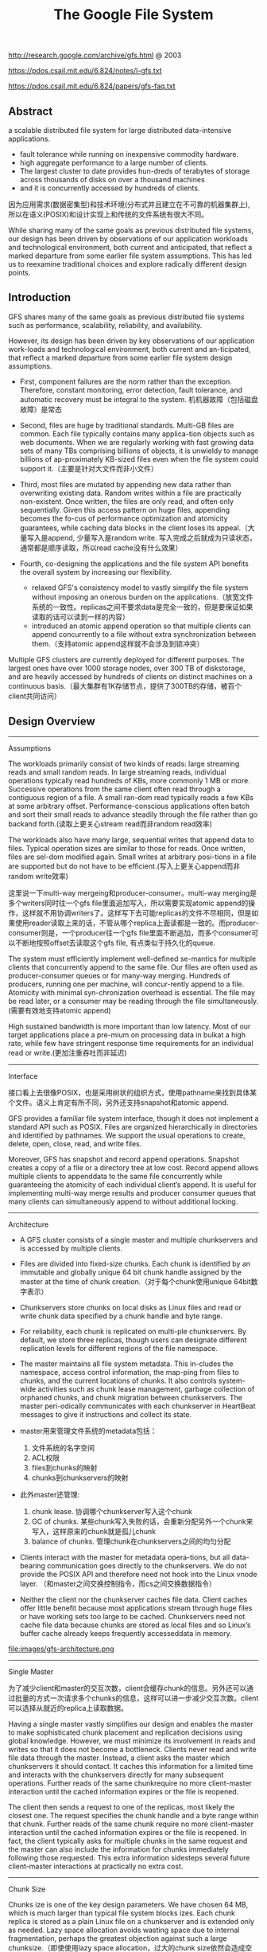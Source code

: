 #+title: The Google File System
http://research.google.com/archive/gfs.html @ 2003

https://pdos.csail.mit.edu/6.824/notes/l-gfs.txt

https://pdos.csail.mit.edu/6.824/papers/gfs-faq.txt

** Abstract
a scalable distributed file system for large distributed data-intensive applications.
  - fault tolerance while running on inexpensive commodity hardware.
  - high aggregate performance to a large number of clients.
  - The largest cluster to date provides hun-dreds of terabytes of storage across thousands of disks on over a thousand machines
  - and it is concurrently accessed by hundreds of clients.

因为应用需求(数据密集型)和技术环境(分布式并且建立在不可靠的机器集群上), 所以在语义(POSIX)和设计实现上和传统的文件系统有很大不同。

While sharing many of the same goals as previous distributed file systems, our design has been driven by observations of our application workloads and technological environment, both current and anticipated, that reflect a marked departure from some earlier file system assumptions. This has led us to reexamine traditional choices and explore radically different design points.

** Introduction

GFS shares many of the same goals as previous distributed file systems such as performance, scalability, reliability, and availability.

However, its design has been driven by key observations of our application work-loads and technological environment, both current and an-ticipated, that reflect a marked departure from some earlier file system design assumptions.
- First, component failures are the norm rather than the exception. Therefore, constant monitoring, error detection, fault tolerance, and automatic recovery must be integral to the system. 机机器故障（包括磁盘故障）是常态

- Second, files are huge by traditional standards. Multi-GB files are common. Each file typically contains many applica-tion objects such as web documents. When we are regularly working with fast growing data sets of many TBs comprising billions of objects, it is unwieldy to manage billions of ap-proximately KB-sized files even when the file system could support it.（主要是针对大文件而非小文件）

- Third, most files are mutated by appending new data rather than overwriting existing data. Random writes within a file are practically non-existent. Once written, the files are only read, and often only sequentially. Given this access pattern on huge files, appending becomes the fo-cus of performance optimization and atomicity guarantees, while caching data blocks in the client loses its appeal.（大量写入是append, 少量写入是random write. 写入完成之后就成为只读状态，通常都是顺序读取，所以read cache没有什么效果）

- Fourth, co-designing the applications and the file system API benefits the overall system by increasing our flexibility.
  - relaxed GFS's consistency model to vastly simplify the file system without imposing an onerous burden on the applications.（放宽文件系统的一致性。replicas之间不要求data是完全一致的，但是要保证如果读取的话可以读到一样的内容）
  - introduced an atomic append operation so that multiple clients can append concurrently to a file without extra synchronization between them.（支持atomic append这样就不会涉及到锁冲突）

Multiple GFS clusters are currently deployed for different purposes. The largest ones have over 1000 storage nodes, over 300 TB of diskstorage, and are heavily accessed by hundreds of clients on distinct machines on a continuous basis.（最大集群有1K存储节点，提供了300TB的存储，被百个client共同访问）

** Design Overview
----------
Assumptions

The workloads primarily consist of two kinds of reads: large streaming reads and small random reads. In large streaming reads, individual operations typically read hundreds of KBs, more commonly 1 MB or more. Successive operations from the same client often read through a contiguous region of a file. A small ran-dom read typically reads a few KBs at some arbitrary offset. Performance-conscious applications often batch and sort their small reads to advance steadily through the file rather than go backand forth.(读取上更关心stream read而非random read效率)

The workloads also have many large, sequential writes that append data to files. Typical operation sizes are similar to those for reads. Once written, files are sel-dom modified again. Small writes at arbitrary posi-tions in a file are supported but do not have to be efficient.(写入上更关心append而非random write效率)

这里说一下multi-way mergeing和producer-consumer。multi-way merging是多个writers同时往一个gfs file里面追加写入，所以需要实现atomic append的操作，这样就不用协调writers了。这样写下去可能replicas的文件不尽相同，但是如果使用reader读取上来的话，不管从哪个replica上面读都是一致的。而producer-consumer则是，一个producer往一个gfs file里面不断追加，而多个consumer可以不断地按照offset去读取这个gfs file, 有点类似于持久化的queue.

The system must efficiently implement well-defined se-mantics for multiple clients that concurrently append to the same file. Our files are often used as producer-consumer queues or for many-way merging. Hundreds of producers, running one per machine, will concur-rently append to a file. Atomicity with minimal syn-chronization overhead is essential. The file may be read later, or a consumer may be reading through the file simultaneously.(需要有效地支持atomic append)

High sustained bandwidth is more important than low latency. Most of our target applications place a pre-mium on processing data in bulkat a high rate, while few have stringent response time requirements for an individual read or write.(更加注重吞吐而非延迟)

----------
Interface

接口看上去很像POSIX，也是采用树状的组织方式，使用pathname来找到具体某个文件。语义上肯定有所不同，另外还支持snapshot和atomic append.

GFS provides a familiar file system interface, though it does not implement a standard API such as POSIX. Files are organized hierarchically in directories and identified by pathnames. We support the usual operations to create, delete, open, close, read, and write files.

Moreover, GFS has snapshot and record append operations. Snapshot creates a copy of a file or a directory tree at low cost. Record append allows multiple clients to appenddata to the same file concurrently while guaranteeing the atomicity of each individual client’s append. It is useful for implementing multi-way merge results and producer consumer queues that many clients can simultaneously append to without additional locking.

----------
Architecture

- A GFS cluster consists of a single master and multiple chunkservers and is accessed by multiple clients.

- Files are divided into fixed-size chunks. Each chunk is identified by an immutable and globally unique 64 bit chunk handle assigned by the master at the time of chunk creation.（对于每个chunk使用unique 64bit数字表示）

- Chunkservers store chunks on local disks as Linux files and read or write chunk data specified by a chunk handle and byte range.

- For reliability, each chunk is replicated on multi-ple chunkservers. By default, we store three replicas, though users can designate different replication levels for different regions of the file namespace.

- The master maintains all file system metadata. This in-cludes the namespace, access control information, the map-ping from files to chunks, and the current locations of chunks. It also controls system-wide activities such as chunk lease management, garbage collection of orphaned chunks, and chunk migration between chunkservers. The master peri-odically communicates with each chunkserver in HeartBeat messages to give it instructions and collect its state.

- master用来管理文件系统的metadata包括：
  1. 文件系统的名字空间
  2. ACL权限
  3. files到chunks的映射
  4. chunks到chunkservers的映射

- 此外master还管理:
  1. chunk lease. 协调哪个chunkserver写入这个chunk
  2. GC of chunks. 某些chunk写入失败的话，会重新分配另外一个chunk来写入，这样原来的chunk就是孤儿chunk
  3. balance of chunks. 管理chunk在chunkservers之间的均匀分配

- Clients interact with the master for metadata opera-tions, but all data-bearing communication goes directly to the chunkservers. We do not provide the POSIX API and therefore need not hook into the Linux vnode layer. （和master之间交换控制指令，而cs之间交换数据指令）
- Neither the client nor the chunkserver caches file data. Client caches offer little benefit because most applications stream through huge files or have working sets too large to be cached. Chunkservers need not cache file data because chunks are stored as local files and so Linux’s buffer cache already keeps frequently accesseddata in memory.

file:images/gfs-architecture.png

----------
Single Master

为了减少client和master的交互次数，client会缓存chunk的信息。另外还可以通过批量的方式一次请求多个chunks的信息，这样可以进一步减少交互次数。client可以选择从就近的replica上读取数据。

Having a single master vastly simplifies our design and enables the master to make sophisticated chunk placement and replication decisions using global knowledge. However, we must minimize its involvement in reads and writes so that it does not become a bottleneck. Clients never read and write file data through the master. Instead, a client asks the master which chunkservers it should contact. It caches this information for a limited time and interacts with the chunkservers directly for many subsequent operations. Further reads of the same chunkrequire no more client-master interaction until the cached information expires or the file is reopened.

The client then sends a request to one of the replicas, most likely the closest one. The request specifies the chunk handle and a byte range within that chunk. Further reads of the same chunk require no more client-master interaction until the cached information expires or the file is reopened. In fact, the client typically asks for multiple chunks in the same request and the master can also include the information for chunks immediately following those requested. This extra information sidesteps several future client-master interactions at practically no extra cost.

----------
Chunk Size

Chunks ize is one of the key design parameters. We have chosen 64 MB, which is much larger than typical file system blocks izes. Each chunk replica is stored as a plain Linux file on a chunkserver and is extended only as needed. Lazy space allocation avoids wasting space due to internal fragmentation, perhaps the greatest objection against such a large chunksize.（即使使用lazy space allocation，过大的chunk size依然会造成空间碎片。这个碎片我理解是逻辑层面的上的，后面会看到atomic append如果cross chunk的话，那么需要开辟一个新的chunk, 原有的chunk就需要padding. 这空间就算是浪费了）

A large chunk size offers several important advantages.
- First, it reduces clients' need to interact with the master because reads and writes on the same chunk require only one initial request to the master for chunk location informa-tion.（减少和master的交互次数）
- Second, since on a large chunk, a client is more likely to perform many operations on a given chunk, it can reduce network overhead by keeping a persis-tent TCP connection to the chunkserver over an extended period of time. （更大的chunk size意味着更少的chunks, 也就意味着只需要和更少的chunkserver交互，那么保持TCP长连接就就有很大优势）
- Third, it reduces the size of the metadata stored on the master. This allows us to keep the metadata in memory（减少master商店额内存开销）


On the other hand, a large chunk size, even with lazy space allocation, has its disadvantages. A small file consists of a small number of chunks, perhaps just one. The chunkservers storing those chunks may become hot spots if many clients are accessing the same file. In practice, hot spots have not been a major issue because our applications mostly read large multi-chunkfiles sequentially.（更大的chunk size会导致一个文件只存在少量的chunkservers上，那么这个chunkservers可能就会成为读取的hot spots. 但实际上这种情况并不是特别严重，因为大量的读都是scan. 我理解作者的意思是，如果是scan的话那么IO效率可以做到很高）

----------
Metadata

The master stores three major types of metadata:
- the file and chunk namespaces,
- the mapping from files to chunks,
- and the locations of each chunk's replicas

All metadata is kept in the masters memory. The first two types (names-paces and file-to-chunk mapping) are also kept persistent by logging mutations to an operation log stored on the mas-ter's local diskand replicated on remote machines. Using a log allows us to update the master state simply, reliably, and without risking inconsistencies in the event of a master crash. The master does not store chunk location informa-tion persistently. Instead, it asks each chunkserver about its chunks at master startup and whenever a chunkserver joins the cluster. （这是设计的一个特点，master不持久化chunk->server的信息，而是通过chunkserver汇报来完成的。这个设计理由在后面也有说到）

In-Memory Data Strucutres
- Since metadata is stored in memory, master operations are fast. Furthermore, it is easy and efficient for the master to periodically scan through its entire state in the background. This periodic scanning is used to implement chunk garbage collection, re-replication in the presence of chunkserver fail-ures, and chunk migration to balance load and diskspace usage across chunkservers.
- One potential concern for this memory-only approach is that the number of chunks and hence the capacity of the whole system is limited by how much memory the master has. This is not a serious limitation in practice. The mas-ter maintains less than 64 bytes of metadata for each 64 MB chunk. the file namespace data typically requires less then 64 bytes per file because it stores file names compactly us-ing prefix compression.(对于master在内存维护数据结构的话，需要考虑内存占用问题。但是在实际中并不是一个太大的约束。对于64MB chunk而言会保存64字节的meta数据，并且对于一个文件来说使用前缀压缩可以将文件名压缩到64字节以下)

Chunk Locations
- The master does not keep a persistent record of which chunkservers have a replica of a given chunk. It simply polls chunkservers for that information at startup. The master can keep itself up-to-date thereafter because it controls all chunk placement and monitors chunkserver status with reg-ular HeartBeat messages. This eliminated the problem of keeping the master and chunkservers in sync as chunkservers join and leave the cluster, change names, fail, restart, and so on. In a cluster with hundreds of servers, these events happen all too often. (对于chunkserver加入集群,或者是chunkserver改变名字，宕机重启等事情的话，保持master和chunkserver同步是一件非常麻烦的事情，尤其是这些事情经常发生)
- Another way to understand this design decision is to real-ize that a chunkserver has the final word over what chunks it does or does not have on its own disks. There is no point in trying to maintain a consistent view of this information on the master because errors on a chunkserver may cause chunks to vanish spontaneously (e.g., a disk may go bad and be disabled) or an operator may rename a chunkserver.(对于chunkserver而言才是最终决定是否包含chunk的。对于master包含这种一致性view的话没有任何用户，因为对于chunkserver而言的很可能会因为故障导致某些chunk就丢失，或者是op就直接修改chunkserver名字)

Operation Log
- The operation log contains a historical record of critical metadata changes. It is central to GFS. Not only is it the only persistent record of metadata, but it also serves as a logical time line that defines the order of concurrent op-erations. Files and chunks, as well as their versions (see Section 4.5), are all uniquely and eternally identified by the logical times at which they were created.(log记录了对于meta信息关键的修改，一方面可以用来持久化metadata,另外一方面也为并发操作进行排序。file以及chunk分配的version都是按照他们创建的逻辑顺序分配的。）

- Since the operation log is critical, we must store it reli-ably and not make changes visible to clients until metadata changes are made persistent. Otherwise, we effectively lose the whole file system or recent client operations even if the chunks themselves survive. Therefore, we replicate it on multiple remote machines and respond to a client opera-tion only after flushing the corresponding log record to disk both locally and remotely. The master batches several log records together before flushing thereby reducing the impact of flushing and replication on overall system throughput.（master是有active standby的replica的。对master的操作必须两个都写成功了才能返回）

- The master recovers its file system state by replaying the operation log. To minimize startup time, we must keep the log small. The master checkpoints its state whenever the log grows beyond a certain size so that it can recover by loading the latest checkpoint from local disk and replaying only the limited number of log records after that. The checkpoint is in a compact B-tree like form that can be directly mapped into memory and used for namespace lookup without ex-tra parsing. This further speeds up recovery and improves availability. (checkpoint是一个可以快速载入内存的紧凑的B树格式）

- Because building a checkpoint can take a while, the mas-ter's internal state is structured in such a way that a new checkpoint can be created without delaying incoming muta-tions. The master switches to a new log file and creates the new checkpoint in a separate thread. The new checkpoint includes all mutations before the switch. It can be created in a minute or so for a cluster with a few million files. When completed, it is written to diskboth locally and remotely.(checkpoint必须是lock-free的，不然就需要暂停所有的写操作）

----------
Consistency Model

GFS一致性模型下面这样的：
| op                 | Write        | Append                                 |
|--------------------+--------------+----------------------------------------|
| Serial Success     | defined      | defined interspersed with inconsistent |
| Concurrent Success | consistent   | defined interspersed with inconsistent |
| Failure            | Inconsistent | Inconsistent                           |

defined意思应该是，数据写入是一个完整的(integral)（A region is defined after a file data mutation if it is consistent and clients will see what the mutation writes in its entirety）

对于serial write来说，每次写入肯定都是完整的，而对于concurrent write来说的话，因为write data可能会超过一个chunk或者是在某个offset会被overwrite所以不一定是完整写入的。

而对于record append来说，因为大小限制在1/4 max chunksize，并且每次都只是写一个chunk，因此数据写入也必然是完整的。但是通常record append可以由多个client不获取锁而同时往里面写，所以各个副本之间不一定完全相同。

对于Append中出现inconsistent情况(其实也应该归于failure部分)是因为replicas写入失败。某次写入失败没有关系，我们继续从primary chunk的offset开始提交(其他replicas也从这个offset开始提交)。因为首先写的是primary, 所以如果其他replicas没有写成功的话，那么下一次使用primary last offset写就会出现空洞(可以被GFS识别)造成inconsistent. 对于append来说GFS保证至少原子提交一次。reader在上次需要完成两件事情： 1. 跳过哪些空洞  2. 去重. 这样reader不管从哪个replica上读取得到的数据都是一致的。


The state of a file region after a data mutation depends on the type of mutation, whether it succeeds or fails, and whether there are concurrent mutations.
- A file region is consistent if all clients will always see the same data, regardless of which replicas they read from.
- A region is defined after a file data mutation if it is consistent and clients will see what the mutation writes in its entirety.
- When a mutation succeeds without interference from concurrent writers, the affected region is defined (and by implication consistent): all clients will always see what the mutation has written.
- Concurrent successful mutations leave the region undefined but consistent: all clients see the same data, but it may not reflect what any one mutation has written. Typically, it consists of mingled fragments from multiple mutations.
- A failed mutation makes the region in-consistent (hence also undefined): different clients may see different data at different times.

----------
Guarantee by GFS

- File namespace mutations (e.g., file creation) are atomic. They are handled exclusively by the master: namespace locking guarantees atomicity and correctness (Section 4.1); the master's operation log defines a global total order of these operations（名字空间操作是atomic的，这点由master保证）
- Data mutations may be writes or record appends. A write causes data to be written at an application-specified file offset. A record append causes data (the "record") to be appended atomically at least once even in the presence of concurrent mutations, but at an offset of GFS's choosing (Section 3.3). (In contrast, a "regular" append is merely a write at an offset that the client believes to be the current end of file.) （随机写需要提供offset, 而record则不需要offset由primary chunkserver来决定）
- The offset is returned to the client and marks the beginning of a defined region that contains the record. In addition, GFS may insert padding or record duplicates in between. They occupy regions considered to be inconsistent and are typically dwarfed by the amount of user data.
- After a sequence of successful mutations, the mutated file region is guaranteed to be defined and contain the data writ-ten by the last mutation. GFS achieves this by (a) applying mutations to a chunkin the same order on all its replicas (Section 3.1), and (b) using chunkversion numbers to detect any replica that has become stale because it has missed mu-tations while its chunkserver was down (Section 4.5). Stale replicas will never be involved in a mutation or given to clients asking the master for chunk locations. They are garbage collected at the earliest opportunity. (对于一致性的话,GFS是通过所有replicas按照某个顺序进行提交，而对于一些没有成功完成mutation的chunk会变成stale状态。对于变成stale状态的chunk可以通过检查chunkvesrsion来判断。一旦chunk变成stale状态的话，那么就不能够再参与chunk的存储，所有上面的chunk都会被及早GC.)
- GFS identifies failed chunkservers by regular handshakes between master and all chunkservers and detects data corruption by checksumming (Section 5.2). Once a problem surfaces, the data is restored from valid replicas as soon as possible (Section 4.3). A chunk is lost irreversibly only if all its replicas are lost before GFS can react, typically within minutes. Even in this case, it be-comes unavailable, not corrupted: applications receive clear errors rather than corrupt data.(GFS检测chunkserver状态是通过握手，或者是chunkserver向master汇报自己检测checksum情况来发现的)

----------

Implications for Applications

GFS applications can accommodate the relaxed consistency model with a few simple techniques already needed for other purposes: relying on appends rather than overwrites, checkpointing, and writing self-validating, self-identifying records.

** System Interactions
----------
Leases and Mutation Order

这节主要讲GFS是如何来确定mutation order的，必须存在一个primary chunkserver角色来做mutation order定义

The master grants a chunklease to one of the repli-cas, which we call the primary . The primary picks a serial order for all mutations to the chunk. All replicas follow this order when applying mutations. Thus, the global mutation order is defined first by the lease grant order chosen by the master, and within a lease by the serial numbers assigned by the primary.(对于每个chunk replicas会挑选出一个primary,并且分配一个lease.在这段lease时间内，所有这个chunk上的的mutation都会由这个primary来进行定序。)

The lease mechanism is designed to minimize manage-ment overhead at the master. A lease has an initial timeout of 60 seconds.However, as long as the chunkis being mu-tated, the primary can request and typically receive exten-sions from the master indefinitely. These extension requests and grants are piggybacked on the HeartBeat messages reg-ularly exchanged between the master and all chunkserves.The master may sometimes try to revoke a lease before it expires (e.g., when the master wants to disable mutations on a file that is being renamed). Even if the master loses communication with a primary, it can safely grant a new lease to another replica after the old lease expires. (对于primary理论上可以无限地延长自己的lease.对于lease的扩展都是通过hearbeat的piggyback回去的。但是有时候master可能有时候希望可以撤回这个权限，因为可能文件需要被rename.撤回权限可以很简单地通知primary,或者如果没有通知上的话，直接等待超时即可。lease timeout通常设置在60s.所以heartbeat的频率肯定不能够低于60s一次。)

交互过程大致就是（这里我们只是关注写过程）
- client首先询问master要到所有的chunk location.如果这个chunk没有primary的话，那么就分配一个并且指定一个lease
- client将所需要write的data部分push到所有的replicas（至于如何push后面会说）。replicas接受到之后将这个数据放在一个LRU buffer里面，直到确认写入或者是timeout.
- client重新向primary发起通知写入刚才的数据。primary会为每个写入请求分配一个serial number，primary首先按照这个顺序写入，并且将这个顺序传播到secondary上面等待secondary按照这个顺序写入。
- 等待primary以及secondary写完之后，primary通知client OK。如果错误的话，那么会存在inconsistent的状态。

If a write by the application is large or straddles a chunk boundary, GFS client code breaks it down into multiple write operations. They all follow the control flow described above but may be interleaved with and overwritten by concurrent operations from other clients. Therefore, the shared file region may end up containing fragments from different clients, although the replicas will be identical because the individual operations are completed successfully in the same order on all replicas.

file:images/gfs-write-control-and-data-flow.png

----------
Data Flow

While control flows from the client to the primary and then to all secondaries, data is pushed linearly along a carefully picked chain of chunkservers in a pipelined fashion. Our goals are to fully utilize each machine’s network bandwidth, avoid network bottlenecks and high-latency links, and minimize the latency to push through all the data.（各个机器之间data flow是按照pipeline的方式传输的，目的是为了最大化带宽减少延迟）

To fully utilize each machine‘s network bandwidth, the data is pushed linearly along a chain of chunkservers rather than distributed in some other topology (e.g., tree). Thus, each machine’s full outbound bandwidth is used to trans-fer the data as fast as possible rather than divided among multiple recipients.（按照链式方式进行传输而不是按照其他拓扑结构比如树状）

To avoid network bottlenecks and high-latency links (e.g., inter-switch links are often both) as much as possible, each machine forwards the data to the “closest” machine in the network topology that has not received it.  Our network topology is simple enough that “distances” can be accurately estimated from IP addresses.（对于每个机器来说在传输链中只是传输给最近的一个节点，这种模型可以简单地使用IP就可以判断距离）

Finally, we minimize latency by pipelining the data trans-fer over TCP connections. Once a chunkserver receives some data, it starts forwarding immediately. Pipelining is espe-cially helpful to us because we use a switched network with full-duplex links. Sending the data immediately does not reduce the receive rate. （使用TCP进行数据传输，chunkserver一旦接收到就立刻进行转发。因为是全双工模式，所以同时发送和接收数据并不相互影响）

----------
Atomic Record Appends

Record append is a kind of mutation and follows the control flow in Section 3.1 with only a little extra logic at the primary. The client pushes the data to all replicas of the last chunko f the file Then, it sends its request to the primary. The primary checks to see if appending the record to the current chunk would cause the chunk to exceed the maximum size (64 MB). If so, it pads the chunk to the max-imum size, tells secondaries to do the same, and replies to the client indicating that the operation should be retried on the next chunk.  If the record fits within the maximum size, which is the common case, the primary appends the data to its replica, tells the secon- daries to write the data at the exact offset where it has, and finally replies success to the client（在写入的时候，primary会判断append内容是否会超过这个chunk如果没有超过的话，那么直接写到primary当前的offset上面即可，并且也会写到其他secondary同样的offset。如果超过的话，那么会要求client重新选择一个chunk开始写。选择只写一个chunk可以保证原子性，不然会跨越多个chunk造成undefined的状态。）

Record append is restricted to be at most one-fourth of the maximum chunk size to keep worst-case fragmentation at an acceptable level.（所以record在大小上不能超过chunk size. 然后为了控制碎片比例，GFS将record大小限制在1/4 * chunk size上。也就是说最多浪费1/4的空间）

If a record append fails at any replica, the client retries the operation. As a result, replicas of the same chunk may con-tain different data possibly including duplicates of the same record in whole or in part. GFS does not guarantee that all replicas are bytewise identical. It only guarantees that the data is written at least once as an atomic unit.  This prop-erty follows readily from the simple observation that for the operation to report success, the data must have been written at the same offset on all replicas of some chunk. Further-more, after this, all replicas are at least as long as the end of record and therefore any future record will be assigned a higher offset or a different chunk even if a different replica later becomes the primary.（如果record在某个replica上面追加失败的话，那么client会重新发起。重新发起只会写在更高的offset，这样就不会影响到已有的数据，但是会造成其他的replica存在duplicate或者是空洞的情况。但是不管怎么样，我们至少保证record至少写入了一次）

----------
Snapshots

Like AFS, we use standard copy-on-write techniques to implement snapshots. When the master receives a snapshot request, it first revokes any outstanding leases on the chunks in the files it is about to snapshot. This ensures that any subsequent writes to these chunks will require an interaction with the master to find the lease holder. This will give the master an opportunity to create a new copy of the chunk first.（和AFS类似采用COW技术来实现snapshot。master将那些需要进行snapshot的文件的chunk lease全部回收。这样下次client需要写这个chunk的话，那么需要和master交互，而master就可以实现COW了。）

The first time a client wants to write to a chunk C after the snapshot operation, it sends a request to the master to find the current lease holder. The master notices that the reference count for chunk C is greater than one. It defers replying to the client request and instead picks a new chunk handle C’. It then asks each chunkserver that has a current replica of C to create a new chunk called C’.（client如果需要写chunk X的话，因为lease已经被回收了所以必须要和master进行交互。master发现chunk X的refcount>1的话，那么就会生成一份新的chunk X’）

By creating the new chunk on the same chunkservers as the original, we ensure that the data can be copied locally, not over the net- work (our disks are about three times as fast as our 100 Mb Ethernet links). From this point, request handling is no dif-ferent from that for any chunk: the master grants one of the replicas a lease on the new chunk C’ and replies to the client, which can write the chunk normally, not knowing that it has just been created from an existing chunk. （对于生成的X‘，master会注意locality。尽量让之前相同的chunkserver产生新的X‘。这样对X’就有相应的replicas了。为其中一个replica指定为primary返回给client）

** Master Operation
The master executes all namespace operations. In addi-tion, it manages chunk replicas throughout the system: it makes placement decisions, creates new chunks and hence replicas, and coordinates various system-wide activities to keep chunks fully replicated, to balance load across all the chunkservers, and to reclaim unused storage. We now dis-cuss each of these topics.（负责namespace操作以及chunk replicas的管理，包括如何放置chunk，如何创建chunk以及对应的replicas，确保chunk可以fully replicated，对chunk进行load balance，回收没有使用的空间等）

----------
Namespace Management and Locking

Many master operations can take a long time: for exam-ple, a snapshot operation has to revoke chunkserver leases on all chunks covered by the snapshot. We do not want to delay other master operations while they are running. Therefore, we allow multiple operations to be active and use locks over regions of the namespace to ensure proper serialization.（支持多个operations同时发起，并且在名字空间上面使用lock来保证串行操作）

Unlike many traditional file systems, GFS does not have a per-directory data structure that lists all the files in that directory. Nor does it support aliases for the same file or directory (i.e, hard or symbolic links in Unix terms). GFS logically represents its namespace as a lookup table mapping full pathnames to metadata. With prefix compression, this table can be efficiently represented in memory. Each node in the namespace tree (either an absolute file name or an absolute directory name) has an associated read-write lock.（GFS并没有使用类似与Unix文件系统方式，好比directory内容下面有所有的文件名称，也不支持很多Unix文件特性比如alias或者是链接。GFS相反地使用全路径名来进行查找。全路径名可以使用prefix compression来确保可以有效使用内存。对于每一个文件或者是目录上面都会有一个相关的读写锁）

Typically, if it involves /d1/d2/.../dn/leaf, it will acquire read-locks on the directory names /d1, /d1/d2, ..., /d1/d2/.../dn, and either a read lock or a write lock on the full pathname /d1/d2/.../dn/leaf. （对于前面这种路径的话，首先会取得dirname部分的所有读锁，然后根据需要得到这个文件的读锁或者写锁）

File creation does not require a write lock on the parent directory because there is no “directory”, or inode-like, data structure to be protected from modification. The read lock on the name is sufficient to protect the parent directory from deletion.（这里需要注意的就是，因为不是类似于Unix这样的结构，因此对于文件的读写操作其实对于directory不需要加上写锁而至需要读锁，存在读锁的原因就是防止这个directory被删除掉）

Since the namespace can have many nodes, read-write lock objects are allocated lazily and deleted once they are not in use. Also, locks are acquired in a consistent total order to prevent deadlock: they are first ordered by level in the namespace tree and lexicographically within the same level.（因为namespace里面可能会存在很多节点，这些节点都是使用lazy allocation方式分配锁的，并且在不使用之后就会被删除掉。为了防止死锁的问题，如果需要针对多个文件加锁的话，首先按照level排序，而在同一个level里面的话按照字符顺序排序。）

----------
Replica Placement

A GFS cluster is highly distributed at more levels than one. It typically has hundreds of chunkservers spread across many machine racks. These chunkservers in turn may be accessed from hundreds of clients from the same or different racks. Communication between two machines on different racks may cross one or more network switches. Addition-ally, bandwidth into or out of a rack may be less than the aggregate bandwidth of all the machines within the rack.（对于GFS集群的话分布的level肯定会超过1层并且分布在很多的racks上面，而这些chunkserver也会被不同的rack上面的client所访问。对于rack之间来说可能需要经过很多网络交换机，而交换机带宽可能远远小于rack上面机器带宽。因此充分利用locality提高带宽利用率是非常重要的）

The chunk replica placement policy serves two purposes: maximize data reliability and availability, and maximize net-work bandwidth utilization. For both, it is not enough to spread replicas across machines, which only guards against disk or machine failures and fully utilizes each machine’s net-work bandwidth. We must also spread chunk replicas across racks. This ensures that some replicas of a chunk will sur-vive and remain available even if an entire rack is damaged or offline (for example, due to failure of a shared resource like a network switch or power circuit). It also means that traffic, especially reads, for a chunk can exploit the aggre- gate bandwidth of multiple racks. On the other hand, write traffic has to flow through multiple racks, a tradeoff we make willingly.（对于这个问题存在一个折中，就是可用性可靠性，和带宽利用率。我们不仅仅需要让replicas跨机器来防止磁盘或者是机器的failure，并且需要让replicas能够在不同的rack上面这样可以防止整个rack offline情况出现造成可用性问题。让replicas分布在不同的rack上面，可以有效地提高来自不同rack的client read带宽利用率，但是同时write也需要将数据replicated到不同的rack上面。

----------
Creation, Re-replication, Rebalancing

Chunk replicas are created for three reasons: chunk cre-ation, re-replication, and rebalancing.

Creation:
- (1) We want to place new replicas on chunkservers with below-average disk space utilization. Over time this will equalize disk utilization across chunkservers. （考虑各个chunkserver上面的磁盘利用率情况）
- (2) We want to limit the number of “recent” creations on each chunkserver. Although creation itself is cheap, it reliably predicts immi-nent heavy write traffic because chunks are created when de-manded by writes, and in our append-once-read-many work-load they typically become practically read-only once they have been completely written. （考虑不要让一个chunkserver写的次数过于频繁，一方面这样会带来过大压力，另外一方面在read时候也会造成热点）
- (3) As discussed above, we want to spread replicas of a chunk across racks.（考虑需要跨rack）

Re-Replication
- The master re-replicates a chunk as soon as the number of available replicas falls below a user-specified goal. This could happen for various reasons: a chunkserver becomes unavailable, it reports that its replica may be corrupted, one of its disks is disabled because of errors, or the replication goal is increased.
- Each chunkt hat needs to be re-replicated is prioritized based on several factors.
  - One is how far it is from its replication goal. For example, we give higher prior-ity to a chunk that has lost two replicas than to a chunk that has lost only one（丢失了2个replicas优先级肯定高于丢失了一个replica的chunk）
  - In addition, we prefer to first re-replicate chunks for live files as opposed to chunks that belong to re-cently deleted files （优先考虑那些live的文件而不是需要被删除的文件，因为删除文件仅仅是使用标记删除的方式，超过多少天之后的文件才会彻底删除，因此在彻底删除之前还是需要进行replication）
  - Finally, to minimize the impact of failures on running applications, we boost the priority of any chunk that is blocking client progress.（为了减少失败带来的影响，优先选择那些当前阻塞了client的chunk。通常client会存在一定的超时时间，如果能够让client尽快地访问到chunk，那么失败几率会更低）

Rebalance
- Finally, the master rebalances replicas periodically: it ex-amines the current replica distribution and moves replicas for better disk space and load balancing. Also through this process, the master gradually fills up a new chunkserver rather than instantly swamps it with new chunks and the heavy write traffic that comes with them.（对于rebalance来说的话，会通过chunk的移动来达到cluster更好的磁盘利用率以及负载均衡。对于master来说也是逐渐地进行迁移而不是一次性地大规模将所有的chunks都进行迁移，因为这样会带来过大的流量负载）
- The placement criteria for the new replica are similar to those discussed above. In addition, the master must also choose which ex-isting replica to remove. In general, it prefers to remove those on chunkservers with below-average free space so as to equalize disk space usage.（对于选择destination来说的话和creation原则相同。master在选择那些需要move的replica，通常是选择那些free space比率相对较低的机器，这样可以平衡磁盘使用情况）

----------
Garbage Collection

After a file is deleted, GFS does not immediately reclaim the available physical storage. It does so only lazily during regular garbage collection at both the file and chunk levels.

When a file is deleted by the application, the master logs the deletion immediately just like other changes. However instead of reclaiming resources immediately, the file is just renamed to a hidden name that includes the deletion times-tamp. During the master’s regular scan of the file system namespace, it removes any such hidden files if they have ex-isted for more than three days (the interval is configurable) (在内部记录日志但是并不是立即删除而是做rename。这个rename操作仅仅作用在namespace上面。rename之后的文件名信息包含timestamp，这样可以用来定期回收）

Until then, the file can still be read under the new, special name and can be undeleted by renaming it back to normal. When the hidden file is removed from the namespace, its in-memory metadata is erased. This effectively severs its links to all its chunks.（在没有完全删除前的话，还可以直接将起rename回来进行都写。如果一旦从namespace里面删除之后，那就再也没有办法访问了。虽然chunks还在但是和chunks的连接关系就丢失是了，这些chunks成为orphanded chunks，在接下来的时候会被GC回收）

In a similar regular scan of the chunk namespace, the master identifies orphaned chunks (i.e., those not reachable from any file) and erases the metadata for those chunks. In a HeartBeat message regularly exchanged with the master, each chunkserver reports a subset of the chunks it has, and the master replies with the identity of all chunks that are no longer present in the master’s metadata. The chunkserver is free to delete its replicas of such chunks.（对于具体删除chunk而言的话，如果文件从metadata里面删除的话，那么chunk就变成孤儿chunk。在heartbeat信息中，chunkserver会告诉master自己哪些chunk。master会回复哪些chunk是orphaned的，这样就可以直接删除掉）

The garbage collection approach to storage reclamation offers several advantages over eager deletion.（GC相对于与eager deletion来说有下面这些好处）：
- First, it is simple and reliable in a large-scale distributed system where component failures are common. Chunk creation may suc-ceed on some chunkservers but not others, leaving replicas that the master does not know exist. Replica deletion mes-sages may be lost, and the master has to remember to resend them across failures, both its own and the chunkserver’s.（对于分布式系统来说需要考虑容错问题。对于creation来说可能会造成一些chunk碎片，同样在delete时候也可能因为消息丢失造成chunk碎片，对于master来说很难保证其一致性，而GC是解决这个问题的一个好办法）
- Second, it merges storage reclamation into the regular background activities of the master, such as the regular scans of names-paces and handshakes with chunkservers. Thus, it is done in batches and the cost is amortized. Moreover, it is done only when the master is relatively free. The master can re-spond more promptly to client requests that demand timely attention. （GC能够将空间回收这件事情merge起来作为后台任务运行。能够通过batch方式完成并且将代价平摊下来提高效率。另外就是这个后台活动可以当master相对空闲的时候触发）
- Third, the delay in reclaiming storage provides a safety net against accidental, irreversible deletion.（防止一些误操作）

In our experience, the main disadvantage is that the delay sometimes hinders user effort to fine tune usage when stor-age is tight. Applications that repeatedly create and delete temporary files may not be able to reuse the storage right away. We address these issues by expediting storage recla-mation if a deleted file is explicitly deleted again. We also allow users to apply different replication and reclamation policies to different parts of the namespace.（主要缺点就是当磁盘空间比较紧缺的时候，这种延迟会阻碍用户进行调整。如果应用程序频繁地创建和删除文件的话，并不能够立刻重用空间。解决这个问题的方法就是在API允许指定强制删除，同时为了简化可以为不同的namespace指定默认的删除策略）

----------
Stale Replica Detection

Chunk replicas may become stale if a chunkserver fails and misses mutations to the chunk while it is down. For each chunk, the master maintains a chunk version number to distinguish between up-to-date and stale replicas.（如果在对某个chunk进行修改时候，这个chunkserver down的话，那么这个chuk就变成stale状态。master通过对于每个chunk赋予一个chunk version number来区分OK状态以及stale状态）。

Whenever the master grants a new lease on a chunk, it increases the chunk version number and informs the up-to-date replicas. The master and these replicas all record the new version number in their persistent state. This occurs before any client is notified and therefore before it can start writing to the chunk. （在master准备grant一个lease的时候，会增加这个chunk的version number并且通知到所有的replicas上面，所有的replicas都会记录这个chunk version number，这个工作在client被通知之前完成） 这个过程我理解应该是先去inform replicas，成功之后在修改master的chunk version number. 这样就可能会出现，replica上的chunk version number比master高的情况。

If another replica is currently unavail-able, its chunk version number will not be advanced. The master will detect that this chunkserver has a stale replica when the chunkserver restarts and reports its set of chunks and their associated version numbers. If the master sees a version number greater than the one in its records, the master assumes that it failed when granting the lease and so takes the higher version to be up-to-date.（如果某个replica是不可用的话，那么其对应的chunk version number也就没有改变，自然<master所持有的chunk version number，这样在汇报chunk的时候会可以发现stale chunk。至于什么时候master可能会看到更高的chunk version number呢，就是上面说的情况）

The master removes stale replicas in its regular garbage collection. Before that, it effectively considers a stale replica not to exist at all when it replies to client requests for chunk information. As another safeguard, the master includes the chunk version number when it informs clients which chunkserver holds a lease on a chunk or when it instructs a chunkserver to read the chunk from another chunkserver in a cloning operation. The client or the chunkserver verifies the version number when it performs the operation so that it is always accessing up-to-date data.（master通过GC来回收stale chunk。master在返回client数据之前，是假设stale data不存在的。也就是说，client可能会拿到比较低的chunk version number，client(以及chunkserver)在和chunkserver交互的时候需要带上这个version number, 检查者两者是否匹配，确保读取到的是最新的数据）

** Fault Tolerance And Diagnosis
----------
High Availability

Among hundreds of servers in a GFS cluster, some are bound to be unavailable at any given time. We keep the overall system highly available with two simple yet effective strategies: fast recovery and replication.

Fast Recovery:
- Both the master and the chunkserver are designed to re-store their state and start in seconds no matter how they terminated. In fact, we do not distinguish between normal and abnormal termination; servers are routinely shut down just by killing the process. （没有区分正常退出和异常推出，master和chunkserver能够在秒级恢复状态）
- Clients and other servers experi-ence a minor hiccup as they time out on their outstanding requests, reconnect to the restarted server, and retry. （而对于client来说仅仅有一个很短停顿，超时之后重新连接服务器即可）

Chunk Replication
- As discussed earlier, each chunk is replicated on multiple chunkservers on different racks. Users can specify different replication levels for different parts of the file namespace. The default is three. The master clones existing replicas as needed to keep each chunk fully replicated as chunkservers go offline or detect corrupted replicas through checksum ver-ification (see Section 5.2). （每个chunk都会在不同的rack的chunkserver上面进行副本。用户也可以指定不同名字空间的副本个数。master也会通过clone现有的chunk来保证所有的chunk副本数目足够，防止某个chunkserver挂掉或者是校验和错误）
- Although replication has served us well, we are exploring other forms of cross-server redun-dancy such as parity or erasure codes for our increasing read-only storage requirements. （也在考虑使用一些其他的冗余方式来提高只读存储的需求）

Master Replication
- The master state is replicated for reliability. Its operation log and checkpoints are replicated on multiple machines.  If its machine or disk fails, monitoring infrastructure outside GFS starts a new master process elsewhere with the replicated operation log. Clients use only the canonical name of the master (e.g. gfs-test), which is a DNS alias that can be changed if the master is relocated to another machine （master的状态做副本主要是为了解决可靠性问题。log以及checkpoint都会备份到很多台机器上面。如果master挂掉或者是磁盘故障的话，那么监控系统就会启动另外一台master进程并且使用log恢复。客户端都是使用DNS来进行master的域名解析的）
- Moreover, “shadow” masters provide read-only access to the file system even when the primary master is down. They are shadows, not mirrors, in that they may lag the primary slightly, typically fractions of a second. （对于shadow master仅仅是提供读操作，not mirror，因为checkpoint以及log都会延迟一段时间）
- They enhance read availability for files that are not being actively mutated or applications that do not mind getting slightly stale results. In fact, since file content is read from chunkservers, appli-cations do not observe stale file content. What could be stale within short windows is file metadata, like directory contents or access control information.（使用这种方法适合提供那些不需要修改的文件读可用性，同时应用程序不太介意访问到stale结果。实际上，因为所有的file content都是来自与chunkserver，所以应用程序会访问到stale file content，而会访问到stale metadata，因为这个并没有及时更新）
- It depends on the primary master only for replica location updates resulting from the primary’s decisions to create and delete replicas.（对于shadow master工作过程和master相同，启动之后都会和所有的chunkserver交换信息。但是只能够有primary master来负责更新replica位置比如创建和删除replicas）

----------
Data Integrity

Each chunkserver uses checksumming to detect corruption of stored data. We can recover from corruption using other chunk replicas, but it would be impractical to detect corruption by comparing replicas across chunkservers. Moreover, divergent replicas may be legal: the semantics of GFS mutations, in particular atomic record append as discussed earlier, does not guar-antee identical replicas. Therefore, each chunkserver must independently verify the integrity of its own copy by maintaining checksums.（chunk必须确保自己的数据是完整的，所以checksum是必须的）

A chunk is broken up into 64 KB blocks. Each has a corre-sponding 32 bit checksum. Like other metadata, checksums are kept in memory and stored persistently with logging, separate from user data.（每个chunk都会存被切换成为64KB的block，计算成为32bit的校验和。和其他meta信息一样，checksum保存在memory中并且会随着一起logging,但是和用户数据分开） 这个checksum是保存在chunkserver机器上的，包括内存和磁盘，而在master上面是不会保存的。如果chunk size是64KB的话，那那么checksum就需要占用32KB. 可以在chunk头部维护一个32KB的block，维护在内存里面

If a block does not match the recorded checksum, the chunkserver returns an error to the requestor and reports the mismatch to the master. In response, the requestor will read from other replicas, while the master will clone the chunk from another replica. After a valid new replica is in place, the master instructs the chunkserver that reported the mismatch to delete its replica.（如果在读取的时候发现checksum没有匹配的话，那么就会通知master。而master就会从其他replicas进行clone，完成之后通知chunkserver删除掉不匹配的chunk）

Checksumming has little effect on read performance for several reasons. Since most of our reads span at least a few blocks, we need to read and checksum only a relatively small amount of extra data for verification. Moreover, checksum lookups and comparison on the chunkserver are done without any I/O, and checksum calculation can often be overlapped with I/Os.

Checksum computation is heavily optimized for writes that append to the end of a chunk (as opposed to writes that overwrite existing data) because they are dominant in our workloads. We just incrementally update the check- sum for the last partial checksum block, and compute new checksums for any brand new checksum blocks filled by the append. Even if the last partial checksum block is already corrupted and we fail to detect it now, the new checksum value will not match the stored data, and the corruption will be detected as usual when the block is next read.

In contrast, if a write overwrites an existing range of the chunk, we must read and verify the first and last blocks of the range being overwritten, then perform the write, and finally compute and record the new checksums. If we do not verify the first and last blocks before overwriting them partially, the new checksums may hide corruption that exists in the regions not being overwritten.

During idle periods, chunkservers can scan and verify the contents of inactive chunks. This allows us to detect corrup- tion in chunks that are rarely read. Once the corruption is detected, the master can create a new uncorrupted replica and delete the corrupted replica. This prevents an inactive but corrupted chunk replica from fooling the master into thinking that it has enough valid replicas of a chunk.（在空闲时间内的话，checkserver也会进行所有的chunk的扫描以及校验，一旦发现错误的话那么就会通知master，这样就可以避免一个inactive但是已经损坏的chunk没有汇报给master，而master还要努力维护其副本数）

----------
Diagnostic Tools

With-out logs, it is hard to understand transient, non-repeatable interactions between machines.（没有logs的话，就很难理解那些各个机器之间短暂，不可重复的交互）

GFS servers generate di-agnostic logs that record many significant events (such as chunkservers going up and down) and all RPC requests and replies. These diagnostic logs can be freely deleted without affecting the correctness of the system. However, we try to keep these logs around as far as space permits.（log里面包括很多重要事情比如chunkserver的上下线，所有的RPC交互）

The RPC logs include the exact requests and responses sent on the wire, except for the file data being read or writ-ten. By matching requests with replies and collating RPC records on different machines, we can reconstruct the en-tire interaction history to diagnose a problem. The logs also serve as traces for load testing and performance analysis.（RPC里面几乎包含了所有的字段除去数据字段，通过匹配这些RPC交互记录可以重新构建整个交互过程来进行分析，同时可以用于负载测试以及性能分析）

The performance impact of logging is minimal (and far outweighed by the benefits) because these logs are written sequentially and asynchronously. The most recent events are also kept in memory and available for continuous online monitoring.（对于log开销非常小，因为写log都是顺序并且是异步的。大部分最近事件都是保存在内存，非常容易持续监控）

** Measurements
** Experiences

Many of our disks claimed to the Linux driver that they supported a range of IDE protocol versions but in fact re-sponded reliably only to the more recent ones. but in fact re-sponded reliably only to the more recent ones. This would corrupt data silently due to problems in the kernel. This problem motivated our use of checksums to detect data cor-ruption, while concurrently we modified the kernel to handle these protocol mismatches（大部分的磁盘声称支持各种IDE协议但是却对老协议的支持不好。这样会因为kernel造成数据损坏。一方通过checksum及时发现，另外一方面修改磁盘驱动）

Earlier we had some problems with Linux 2.2 kernels due to the cost of fsync(). Its cost is proportional to the size of the file rather than the size of the modified portion. This was a problem for our large operation logs especially before we implemented checkpointing. We worked around this for a time by using synchronous writes and eventually migrated to Linux 2.4.（对于2.2的内核来说fsync开销和文件大小是比例的，这个对于在实现checkpoint之前来说，logs是非常大的所以开销也非常大，当时通过同步写来绕过去的。升级到2.4 kernel就没有这个问题了）

Another Linux problem was a single reader-writer lock which any thread in an address space must hold when it pages in from disk (reader lock) or modifies the address space in an mmap() call (writer lock). （对于任何address从我disk pagein或者是通过mmap来修改内容的话，都会存在一个读写锁。） We saw transient timeouts in our system under light load and looked hard for resource bottlenecks or sporadic hardware failures.（对于当时来说我们观察到在轻负载的情况下面，主线程存在超时问题然后认为是资源瓶颈或者是间歇性的硬件错误。） Even-tually, we found that this single lock blocked the primary network thread from mapping new data into memory while the disk threads were paging in previously mapped data. Since we are mainly limited by the network interface rather than by memory copy bandwidth, we worked around this by replacing mmap() with pread() at the cost of an extra copy.（网络线程在mmap上来这个数据而另外一个磁盘线程也在page in造成超时。因为系统主要瓶颈是在网络带宽而非内存占用，所以使用pread代替mmap增加一次copy）

** Related Work
** Conclusions
** Q&A
>>>>> gfs所有的副本是否都一样？

不是。但是gfs保证，如果写成功的话（write/append），那么写的部分在各个副本上面内容是相同的。

----------
#+BEGIN_EXAMPLE
What was new about this in 2003? How did they get an SOSP paper accepted?
 Not the basic ideas of distribution, sharding, fault-tolerance.
  Huge scale.
  Used in industry, real-world experience.
  Successful use of weak consistency.
  Successful use of single master.


What are the steps when C wants to do a "record append"?
  paper's Figure 2
  1. C asks M about file's last chunk
  2. if M sees chunk has no primary (or lease expired):
     2a. if no chunkservers w/ latest version #, error
     2b. pick primary P and secondaries from those w/ latest version #
     2c. increment version #, write to log on disk
     2d. tell P and secondaries who they are, and new version #
     2e. replicas write new version # to disk
  3. M tells C the primary and secondaries
  4. C sends data to all (just temporary...), waits
  5. C tells P to append
  6. P checks that lease hasn't expired, and chunk has space
  7. P picks an offset (at end of chunk)
  8. P writes chunk file (a Linux file)
  9. P tells each secondary the offset, tells to append to chunk file
  10. P waits for all secondaries to reply, or timeout
      secondary can reply "error" e.g. out of disk space
  11. P tells C "ok" or "error"
  12. C retries from start if error
#+END_EXAMPLE
